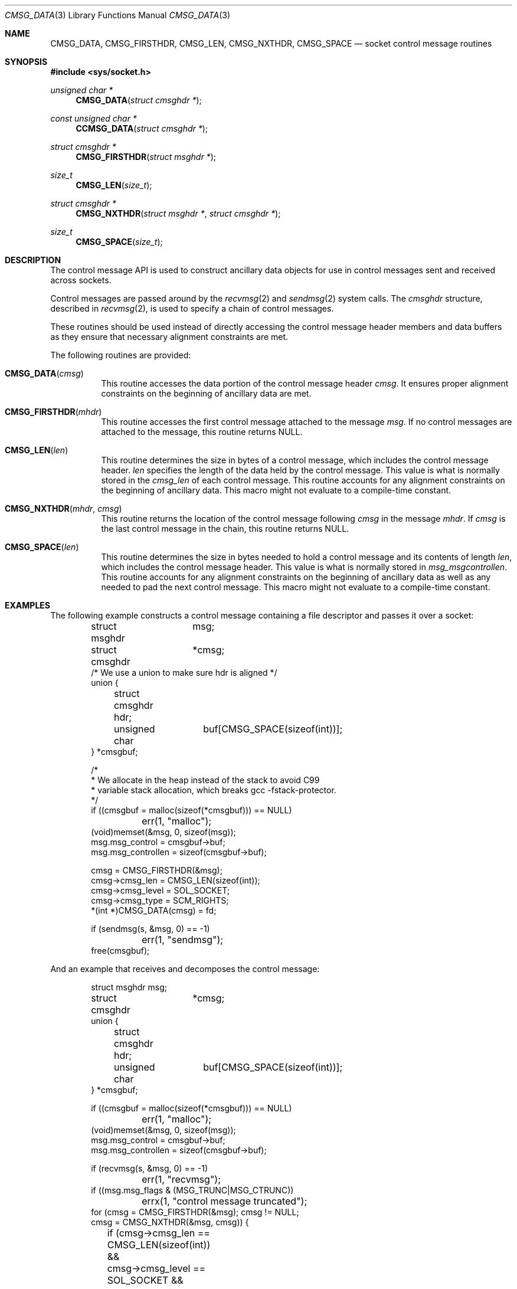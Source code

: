 .\"	$NetBSD: CMSG_DATA.3,v 1.2 2008/06/20 14:35:10 christos Exp $
.\"	$OpenBSD: CMSG_DATA.3,v 1.5 2008/03/24 16:11:07 deraadt Exp $
.\" Written by Jared Yanovich <jaredy@openbsd.org>
.\" Public domain, July 3, 2005
.Dd January 24, 2015
.Dt CMSG_DATA 3
.Os
.Sh NAME
.Nm CMSG_DATA ,
.Nm CMSG_FIRSTHDR ,
.Nm CMSG_LEN ,
.Nm CMSG_NXTHDR ,
.Nm CMSG_SPACE
.Nd socket control message routines
.Sh SYNOPSIS
.In sys/socket.h
.Ft unsigned char *
.Fn CMSG_DATA "struct cmsghdr *"
.Ft const unsigned char *
.Fn CCMSG_DATA "struct cmsghdr *"
.Ft struct cmsghdr *
.Fn CMSG_FIRSTHDR "struct msghdr *"
.Ft size_t
.Fn CMSG_LEN "size_t"
.Ft struct cmsghdr *
.Fn CMSG_NXTHDR "struct msghdr *" "struct cmsghdr *"
.Ft size_t
.Fn CMSG_SPACE "size_t"
.Sh DESCRIPTION
The control message API is used to construct ancillary data objects for
use in control messages sent and received across sockets.
.Pp
Control messages are passed around by the
.Xr recvmsg 2
and
.Xr sendmsg 2
system calls.
The
.Vt cmsghdr
structure, described in
.Xr recvmsg 2 ,
is used to specify a chain of control messages.
.Pp
These routines should be used instead of directly accessing the control
message header members and data buffers as they ensure that necessary
alignment constraints are met.
.Pp
The following routines are provided:
.Bl -tag -width Ds
.It Fn CMSG_DATA cmsg
This routine accesses the data portion of the control message header
.Fa cmsg .
It ensures proper alignment constraints on the beginning of ancillary
data are met.
.It Fn CMSG_FIRSTHDR mhdr
This routine accesses the first control message attached to the
message
.Fa msg .
If no control messages are attached to the message, this routine
returns
.Dv NULL .
.It Fn CMSG_LEN len
This routine determines the size in bytes of a control message,
which includes the control message header.
.Fa len
specifies the length of the data held by the control message.
This value is what is normally stored in the
.Fa cmsg_len
of each control message.
This routine accounts for any alignment constraints on the beginning of
ancillary data.
This macro might not evaluate to a compile-time constant.
.It Fn CMSG_NXTHDR mhdr cmsg
This routine returns the location of the control message following
.Fa cmsg
in the message
.Fa mhdr .
If
.Fa cmsg
is the last control message in the chain, this routine returns
.Dv NULL .
.It Fn CMSG_SPACE len
This routine determines the size in bytes needed to hold a control
message and its contents of length
.Fa len ,
which includes the control message header.
This value is what is normally stored in
.Fa msg_msgcontrollen .
This routine accounts for any alignment constraints on the beginning of
ancillary data as well as any needed to pad the next control message.
This macro might not evaluate to a compile-time constant.
.El
.Sh EXAMPLES
The following example constructs a control message containing a file
descriptor and passes it over a socket:
.Bd -literal -offset indent
struct msghdr	 msg;
struct cmsghdr	*cmsg;
/* We use a union to make sure hdr is aligned */
union {
	struct cmsghdr hdr;
	unsigned char	 buf[CMSG_SPACE(sizeof(int))];
} *cmsgbuf;

/*
 * We allocate in the heap instead of the stack to avoid C99
 * variable stack allocation, which breaks gcc -fstack-protector.
 */
if ((cmsgbuf = malloc(sizeof(*cmsgbuf))) == NULL)
	err(1, "malloc");
(void)memset(&msg, 0, sizeof(msg));
msg.msg_control = cmsgbuf->buf;
msg.msg_controllen = sizeof(cmsgbuf->buf);

cmsg = CMSG_FIRSTHDR(&msg);
cmsg->cmsg_len = CMSG_LEN(sizeof(int));
cmsg->cmsg_level = SOL_SOCKET;
cmsg->cmsg_type = SCM_RIGHTS;
*(int *)CMSG_DATA(cmsg) = fd;

if (sendmsg(s, &msg, 0) == -1)
	err(1, "sendmsg");
free(cmsgbuf);
.Ed
.Pp
And an example that receives and decomposes the control message:
.Bd -literal -offset indent
struct msghdr	 msg;
struct cmsghdr	*cmsg;
union {
	struct cmsghdr hdr;
	unsigned char	 buf[CMSG_SPACE(sizeof(int))];
} *cmsgbuf;

if ((cmsgbuf = malloc(sizeof(*cmsgbuf))) == NULL)
	err(1, "malloc");
(void)memset(&msg, 0, sizeof(msg));
msg.msg_control = cmsgbuf->buf;
msg.msg_controllen = sizeof(cmsgbuf->buf);

if (recvmsg(s, &msg, 0) == -1)
	err(1, "recvmsg");
if ((msg.msg_flags & (MSG_TRUNC|MSG_CTRUNC))
	errx(1, "control message truncated");
for (cmsg = CMSG_FIRSTHDR(&msg); cmsg != NULL;
    cmsg = CMSG_NXTHDR(&msg, cmsg)) {
	if (cmsg->cmsg_len == CMSG_LEN(sizeof(int)) &&
	    cmsg->cmsg_level == SOL_SOCKET &&
	    cmsg->cmsg_type == SCM_RIGHTS) {
		fd = *(int *)CMSG_DATA(cmsg);
		/* Do something with the descriptor. */
	}
}
free(cmsgbuf);
.Ed
.Sh SEE ALSO
.Xr recvmsg 2 ,
.Xr sendmsg 2 ,
.Xr socket 2
.Sh HISTORY
The control message API first appeared in
.Bx 4.2 .
